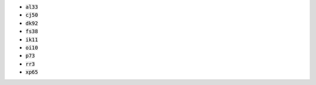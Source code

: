 * :code:`al33`
* :code:`cj50`
* :code:`dk92`
* :code:`fs38`
* :code:`ik11`
* :code:`oi10`
* :code:`p73`
* :code:`rr3`
* :code:`xp65`
